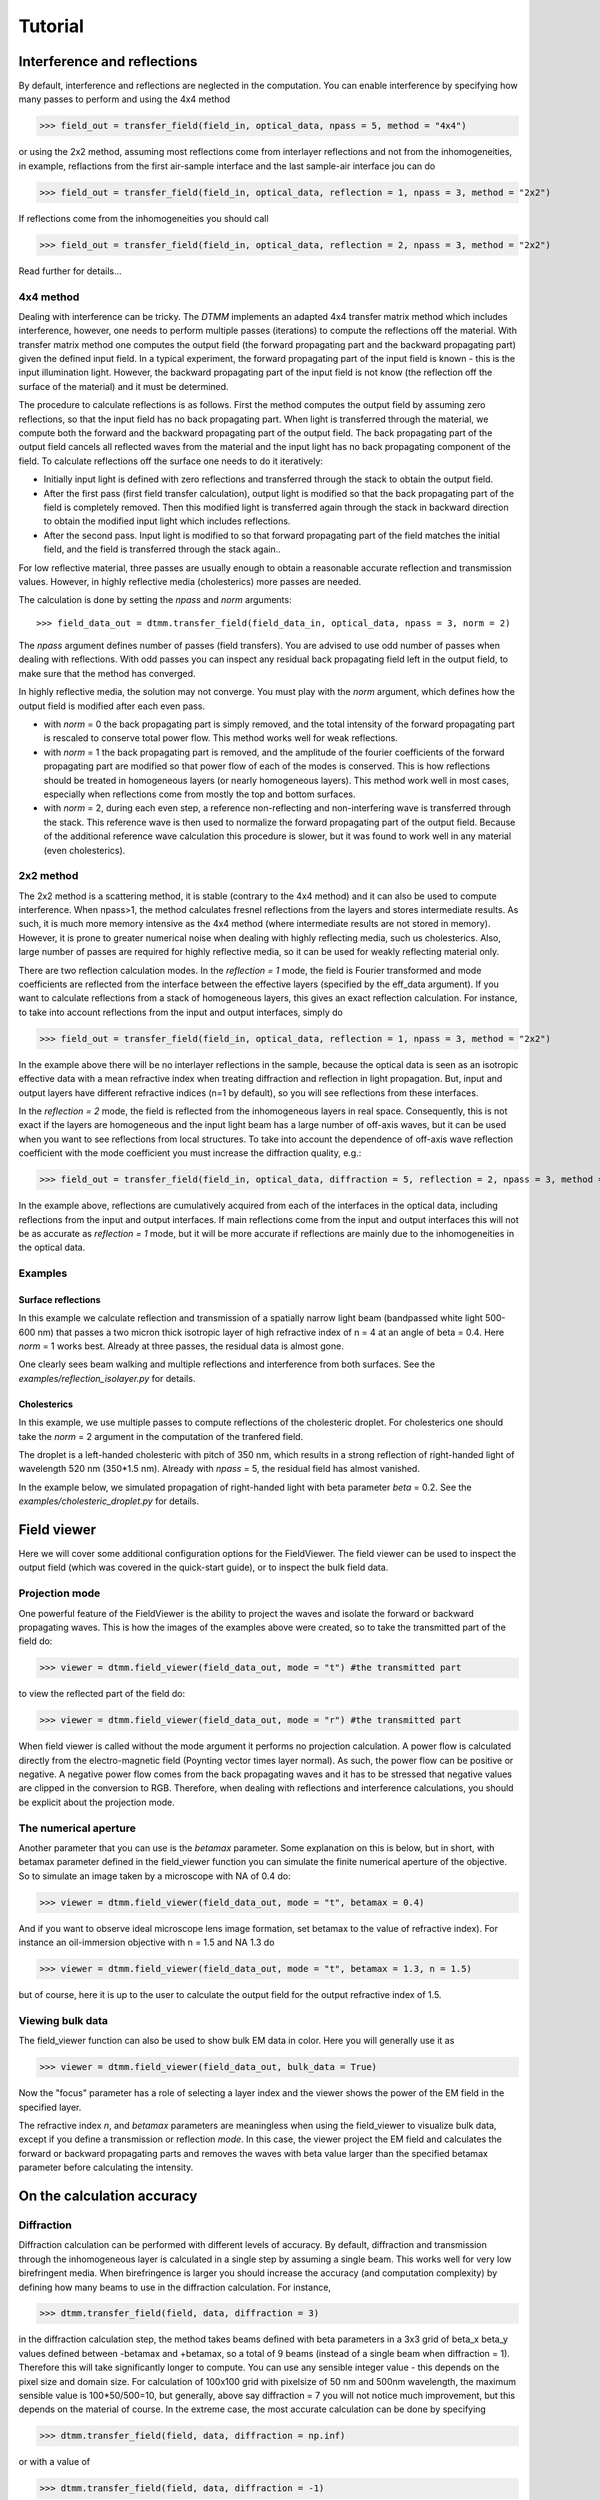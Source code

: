 .. _tutorial:

Tutorial
========

Interference and reflections
----------------------------

By default, interference and reflections are neglected in the computation. You can enable interference by specifying how many passes to perform and using the 4x4 method

>>> field_out = transfer_field(field_in, optical_data, npass = 5, method = "4x4")

or using the 2x2 method, assuming most reflections come from interlayer reflections and not from the inhomogeneities, in example, reflactions from the first air-sample interface and the last sample-air interface
jou can do

>>> field_out = transfer_field(field_in, optical_data, reflection = 1, npass = 3, method = "2x2")

If reflections come from the inhomogeneities you should call

>>> field_out = transfer_field(field_in, optical_data, reflection = 2, npass = 3, method = "2x2")

Read further for details...


4x4 method
++++++++++

Dealing with interference can be tricky. The `DTMM` implements an adapted 4x4 transfer 
matrix method which includes interference, however, one needs to perform multiple passes (iterations) to compute the reflections off the material. With transfer matrix method one computes the output field (the forward propagating part and the backward propagating part) given the defined input field. In a typical experiment, the forward propagating part of the input field is known - this is the input illumination light. However, the backward propagating part of the input field is not know (the reflection off the surface of the material) and it must be determined. 

The procedure to calculate reflections is as follows. First the method computes the output field by assuming zero reflections, so that the input field has no back propagating part. When light is transferred through the material, we compute both the forward and the backward propagating part of the output field. The back propagating part of the output field cancels all reflected waves from the material and the input light has no back propagating component of the field. To calculate reflections off the surface one needs to do it iteratively:

* Initially input light is defined with zero reflections and transferred through the stack to obtain the output field.
* After the first pass (first field transfer calculation), output light is modified so that the back propagating part of the field is completely removed. Then this modified light is transferred again through the stack in backward direction to obtain the modified input light which includes reflections.
* After the second pass. Input light is modified to so that forward propagating part of the field matches the initial field, and the field is transferred through the stack again..

For low reflective material, three passes are usually enough to obtain a reasonable accurate reflection and transmission values. However, in highly reflective media (cholesterics) more passes are needed.

The calculation is done by setting the `npass` and `norm` arguments::

>>> field_data_out = dtmm.transfer_field(field_data_in, optical_data, npass = 3, norm = 2)

The `npass` argument defines number of passes (field transfers). You are advised to use odd number of passes when dealing with reflections. With odd passes you can inspect any residual back propagating field left in the output field, to make sure that the method has converged.

In highly reflective media, the solution may not converge. You must play with the `norm` argument, which defines how the output field is modified after each even pass. 

* with `norm` = 0 the back propagating part is simply removed, and the total intensity of the forward propagating part is rescaled to conserve total power flow. This method works well for weak reflections.
* with `norm` = 1 the back propagating part is removed, and the amplitude of the fourier coefficients of the forward propagating part are modified so that power flow of each of the modes is conserved. This is how reflections should be treated in homogeneous layers (or nearly homogeneous layers). This method work well in most cases, especially when reflections come from mostly the top and bottom surfaces.
* with `norm` = 2, during each even step, a reference non-reflecting and non-interfering wave is transferred through the stack. This reference wave is then used to normalize the forward propagating part of the output field. Because of the additional reference wave calculation this procedure is slower, but it was found to work well in any material (even cholesterics).

2x2 method
++++++++++

The 2x2 method is a scattering method, it is stable (contrary to the 4x4 method) and it can also be used to compute interference. When npass>1, the method calculates fresnel reflections from the layers and stores intermediate results. As such, it is much more memory intensive as the 4x4 method (where intermediate results are not stored in memory). However, it is prone to greater numerical noise when dealing with highly reflecting media, such us cholesterics. Also, large number of passes are required for highly reflective media, so it can be used for weakly reflecting material only.

There are two reflection calculation modes. In the `reflection = 1` mode, the field is Fourier transformed and mode coefficients are reflected from the interface between the effective layers (specified by the eff_data argument). If you want to calculate reflections from a stack of homogeneous layers, this gives an exact reflection calculation. For instance, to take into account reflections from the input and output interfaces, simply do

>>> field_out = transfer_field(field_in, optical_data, reflection = 1, npass = 3, method = "2x2")

In the example above there will be no interlayer reflections in the sample, because the optical data is seen as an isotropic effective data with a mean refractive index when treating diffraction and reflection in light propagation. But, input and output layers have different refractive indices (n=1 by default), so you will see reflections from these interfaces.

In the `reflection = 2` mode, the field is reflected from the inhomogeneous layers in real space. Consequently, this is not exact if the layers are homogeneous and the input light beam has a large number of off-axis waves, but it can be used when you want to see reflections from local structures. To take into account the dependence of off-axis wave reflection coefficient with the mode coefficient you must increase the diffraction quality, e.g.:

>>> field_out = transfer_field(field_in, optical_data, diffraction = 5, reflection = 2, npass = 3, method = "2x2")

In the example above, reflections are cumulatively acquired from each of the interfaces in the optical data, including reflections from the input and output interfaces. If main reflections come from the input and output interfaces this will not be as accurate as `reflection = 1` mode, but it will be more accurate if reflections are mainly due to the inhomogeneities in the optical data.

Examples
++++++++

Surface reflections
'''''''''''''''''''

In this example we calculate reflection and transmission of a spatially narrow light beam (bandpassed white light 500-600 nm) that passes a two micron thick isotropic layer of high refractive index of n = 4 at an angle of beta = 0.4. Here `norm` = 1 works best. Already at three passes, the residual data is almost gone.

One clearly sees beam walking and multiple reflections and interference from both surfaces. See the `examples/reflection_isolayer.py` for details.

.. plot:: examples/reflection_isolayer.py

   Reflection and transmission of an off-axis (beta = 0.4) light beam from a single layer of two micron thick high refractive index material (n=4). Intensity is increased to a value of 100, to see the multiple reflected waves,


Cholesterics
''''''''''''

In this example, we use multiple passes to compute reflections of the cholesteric
droplet. For cholesterics one should take the `norm` = 2 argument in the
computation of the tranfered field.

The droplet is a left-handed cholesteric with pitch of 350 nm, which results in a strong reflection of right-handed light of wavelength 520 nm (350*1.5 nm). Already with `npass` = 5, the residual field has almost vanished.

In the example below, we simulated propagation of right-handed light with beta parameter `beta` = 0.2. See the `examples/cholesteric_droplet.py` for details.


.. plot:: examples/cholesteric_droplet.py

   Reflection and transmission properties of a cholesterol droplet.


Field viewer 
------------

Here we will cover some additional configuration options for the FieldViewer. The field viewer can be used to inspect the output field (which was covered in the quick-start guide), or to inspect the bulk field data.

Projection mode
+++++++++++++++

One powerful feature of the FieldViewer is the ability to project the waves and isolate the forward or backward propagating waves. This is how the images of the examples above were created, so to take the transmitted part of the field do:

>>> viewer = dtmm.field_viewer(field_data_out, mode = "t") #the transmitted part

to view the reflected part of the field do:

>>> viewer = dtmm.field_viewer(field_data_out, mode = "r") #the transmitted part

When field viewer is called without the mode argument it performs no projection calculation. A power flow is calculated directly from the electro-magnetic field (Poynting vector times layer normal). As such, the power flow can be positive or negative. A negative power flow comes from the back propagating waves and it has to be stressed that negative values are clipped in the conversion to RGB. Therefore, when dealing with reflections and interference calculations, you should be explicit about the projection mode.

The numerical aperture
++++++++++++++++++++++

Another parameter that you can use is the `betamax` parameter. Some explanation on this is below, but in short, with betamax parameter defined in the field_viewer function you can simulate the finite numerical aperture of the objective. So to simulate an image taken by a microscope with NA of 0.4 do:

>>> viewer = dtmm.field_viewer(field_data_out, mode = "t", betamax = 0.4)

And if you want to observe ideal microscope lens image formation, set betamax to the value of refractive index). For instance an oil-immersion objective with n = 1.5 and NA 1.3 do

>>> viewer = dtmm.field_viewer(field_data_out, mode = "t", betamax = 1.3, n = 1.5)

but of course, here it is up to the user to calculate the output field for the output refractive index of 1.5.

Viewing bulk data
+++++++++++++++++

The field_viewer function can also be used to show bulk EM data in color. Here you will generally use it as

>>> viewer = dtmm.field_viewer(field_data_out, bulk_data = True)

Now  the "focus" parameter has a role of selecting a layer index and the viewer shows the power of the EM field in the specified layer.


.. .. plot:: examples/viewer_bulk_data.py

   Bulk viewer - viewing field in a specified layer.

The refractive index `n`, and `betamax` parameters are meaningless when using the field_viewer to visualize bulk data, except if you define a transmission or reflection `mode`. In this case, the viewer project the EM field and calculates the forward or backward propagating parts and removes the waves with beta value larger than the specified betamax parameter before calculating the intensity. 



On the calculation accuracy
---------------------------

Diffraction
+++++++++++

Diffraction calculation can be performed with different levels of accuracy. By default, diffraction and transmission through the inhomogeneous layer is calculated in a single step by assuming a single beam. This works well for very low birefringent media. When birefringence is larger you should increase the accuracy (and computation complexity) by defining how many beams to use in the diffraction calculation. For instance,

>>> dtmm.transfer_field(field, data, diffraction = 3) 

in the diffraction calculation step, the method takes beams defined with beta parameters in a 3x3 grid of beta_x beta_y values defined between -betamax and +betamax, so a total of 9 beams (instead of a single beam when diffraction = 1). Therefore this will take significantly longer to compute. You can use any sensible integer value - this depends on the pixel size and domain size. For calculation of 100x100 grid with pixelsize of 50 nm and 500nm wavelength, the maximum sensible value is 100*50/500=10, but generally, above say diffraction = 7 you will not notice much improvement, but this depends on the material of course. In the extreme case, the most accurate calculation can be done by specifying  

>>> dtmm.transfer_field(field, data, diffraction = np.inf)

or with a value of 

>>> dtmm.transfer_field(field, data, diffraction = -1) 

This triggers a `full` treatment of diffraction, transfers all waves within the beta < betamax. This method is very slow, and should not be used generally, except for very small samples.

Try experimenting yourself. As a rule of thumb, diffraction = 1 gives a reasonable first approximation and is very fast to compute, and with diffraction = 5 you are very close to the real thing, but about 5*5 slower to compute. 

In the examples below we show difference between several diffraction arguments (0,1,5). With diffraction = 0, the method does not include diffraction effects. With diffraction = 1 and 5, one can see that due to diffraction a halo ring appears and the appearance of colors is slightly different for all three methods. 


.. plot:: examples/diffraction_accuracy.py

   A comparison of diffraction = 0, diffraction = 1, and diffraction = 5 transmission calculations of same radial nematic droplet. See source for details on optical parameters.


.. note:: You can also disable diffraction calculation step by setting the diffraction = False to trigger a standard 2x2 jones calculation or 4x4 Berreman calculation (when method = 4x4)

On the betamax parameter
++++++++++++++++++++++++

The `betamax` parameter defines the maximum value of the plane wave `beta` parameter in the diffraction step of the calculation. In air, the maximum value of beta is 1. A plane wave with beta = 1 is a plane wave traversing in the lateral direction (at 90 degree with respect to the layer normal). If beta is greater than 1 in air, the plane wave is no longer a traveling wave, but it becomes an evanescent wave and the propagation becomes unstable in the 4x4 method (when `method = "4x4"` is used in the computation). In a medium with higher refractive index, the maximum value for a traveling wave is the refractive index beta=n. Generally you should use betamax < n, where n is the lowest refractive index in the optical stack (including the input and output isotropic layers). Therefore, if you should set betamax < 1 when the input and output layers are air with n=1. Some examples:

>>> dtmm.transfer_field(field, data, betamax = 0.99, method = '4x4') #safe
>>> dtmm.transfer_field(field, data, betamax = 1,  method = '4x4') #unsafe
>>> dtmm.transfer_field(field, data, betamax = 1.49,  method = '4x4', nin = 1.5, nout = 1.5) #safe
>>> dtmm.transfer_field(field, data, betamax = 1.6, method = '4x4', nin = 1.5, nout = 1.5) #unsafe

When dealing only with forward waves (the 2x2 approach).. the method is stable, and all above examples are safe to execute:

>>> dtmm.transfer_field(field, data, betamax = 2, method = '2x2') #safe

However, there is one caveat.. when increasing the diffraction accuracy it is also better to stay in the betamax < 1 range to increase computation speed. For instance, both examples below will give similarly accurate results, but computation complexity is higher when we use higher number of waves in the diffraction calculation step:

>>> dtmm.transfer_field(field, data, betamax = 2, diffraction = 5) #safe but slow
>>> dtmm.transfer_field(field, data, betamax = 1, diffraction = 3) #safe and faster



Color Conversion
----------------

In this tutorial you will learn how to transform specter to RGB colors using `CIE 1931`_ standard observer color matching function (see `CIE 1931`_ wiki pages for details on XYZ color space). You will learn how to use custom light source specter data and how to compare the simulated data with experiments (images obtained by a color camera). First we will go through some basics, but you can skip this part and go directly to :ref:`custom-light-source` 

Background
++++++++++

In the :mod:`dtmm.color` there is a limited set of functions for converting computed specters to RGB images. It is not a full color engine, so only a few color conversion functions are implemented. The specter is converted to color using a `CIE 1931`_ color matching function (CMF). Conversion to color is performed as follows. Specter data is first converted to XYZ color space using the `CIE 1931`_ standard observer (5 nm tabulated) color matching function data. Then the image is converted to RGB color space (using a D65 reference white point) as specified in the `sRGB`_ standard (see `sRGB`_ wiki pages for details on sRGB color space). Data values are then clipped to (0.,1.) and finally, sRGB gamma transfer function is applied.


CIE 1931 standard observer
''''''''''''''''''''''''''

`CIE 1931`_ color matching function can be loaded from table with.

.. doctest::
   
   >>> import dtmm.color as dc
   >>> import numpy as np
   >>> cmf = dc.load_cmf()
   >>> cmf.shape
   (81, 3)

It is a 5nm tabulated data (between 380 and 780 nm) of 2-deg *XYZ* tristimulus values - a numerical representation of human vision system with three cones. This table is used to convert specter data to *XYZ* color space.

.. plot:: examples/color_cmf.py

   XYZ tristimulus values.

D65 standard illuminant
'''''''''''''''''''''''

CIE also defines several standard illuminants. We will work with a D65 standard illuminant, which represents natural daylight. Its XYZ tristimulus value is used as a reference white color in the `sRGB`_ standard.

.. doctest::
   
   >>> spec = dc.load_specter()

.. plot:: examples/color_D65.py

   D65 color specter from 5nm tabulated data.

XYZ Color Space
'''''''''''''''

The CMF table and D65 specter are defined so that resulting RGB image gives a white color.  To convert specter to XYZ color space the specter dimensions has to match CMF table dimensions. CIE 1931 CMF is defined between 380 and 780 nm, while the D65 specter is defined between 300 and 830 nm. Let us match the specter to CMF by interpolating D65 tabulated data at CMF wavelengths:

.. doctest::

   >>> wavelengths, cmf = dc.load_cmf(retx = True)
   >>> spec = dc.load_specter(wavelengths)

Now we can convert the specter to XYZ value with:

.. doctest::

   >>> dc.spec2xyz(spec,cmf)
   array([2008.69027494, 2113.45495097, 2301.13095117])

Typically you will want to work with a normalized specter:

.. doctest::

   >>> spec = dc.normalize_specter(spec,cmf)
   >>> xyz = dc.spec2xyz(spec,cmf)
   >>> xyz
   array([0.95042966, 1.        , 1.08880057])

Here we have normalized the specter so that the resulting XYZ value has the Y component equal to 1 (full brightness). 

SRGB Color Space
''''''''''''''''

Resulting XYZ can be converted to sRGB (using sRGB color primaries) with

.. doctest::

   >>> linear_rgb = dc.xyz2srgb(xyz)
   >>> linear_rgb
   array([0.99988402, 1.00003784, 0.99996664])
  
Because we have used a D65 specter data to compute the XYZ tristimulus values, the resulting RGB equals full brightness white color [1,1,1] (small deviation comes from the numerical precision of the XYZ2RGB color matrix transform). Note that Color matrices in the standard are defined for 8bit transformation. When converting float values to unsigned integer (8bit mode), these values have to be multiplied with 255 and clipped to a range of [0,255]. Finally, we have to apply sRGB gamma curve to have this linear data ready to display on a sRGB monitor.

.. doctest::

   >>> rgb = dc.apply_srgb_gamma(linear_rgb)

Since conversion to sRGB color space (from the input specter values) is a standard operation, there is a helper function to perform this transformation in a single call:

.. doctest::

   >>> rgb2 = dc.specter2color(spec,cmf)
   >>> np.allclose(rgb,rgb2)
   True

Transmission CMF
''''''''''''''''

We can define a transmission color matching function. The idea is to have the CMF function defined for a transmission coefficients for a specific illumination so that the transmission computation becomes independent on the actual light spectra used in the experiment. For example, say we have computed transmission coefficients for a given set of wavelengths

.. doctest::

   >>> wavelengths = [380,480,580,680,780]
   >>> coefficients = [1,1,1,1,1]

We would like to construct a color matching function that will convert these coefficient to color, assuming a given light spectrum. We can build a transmission color matching function with

.. doctest::

   >>> tcmf = dc.cmf2tcmf(cmf, spec)

or we could have loaded this directly with:

.. doctest::

   >>> tcmf2 = dc.load_tcmf()
   >>> np.allclose(tcmf,tcmf2)
   True

.. plot:: examples/color_tcmf.py

   D65-normalized XYZ tristimulus values.

this way we defined a new CMF function that converts unity transmission curve to bright white color (We are using D65 illuminant here).

.. doctest::

   >>> rgb3 = dc.specter2color([1]*81,tcmf)
   >>> import numpy as np
   >>> np.allclose(rgb,rgb3)
   True

All fair, but we would not like to compute transmission coefficients at all 81 wavelengths defined in the original CMF data. We need to integrate the CMF function 


.. doctest::

   >>> itcmf = dc.integrate_data(wavelengths, np.linspace(380,780,81), tcmf)

which results in a new CMF function applicable to transmission coefficients defined at new  (different) wavelengths

We could have built this data directly by:

.. doctest::

   >>> itcmf = dc.load_tcmf(wavelengths)

Now we can compute 

   >>> rgb4 = dc.specter2color(coefficients,itcmf)
   >>> import numpy as np
   >>> np.allclose(rgb,rgb4)
   True

Color Rendering
'''''''''''''''

Not all colors can be displayed on a sRGB monitor. Colors that are out of gamut (R,G,B) chanels are larger than 1. or smaller than 0. are clipped. For instance, a D65 light that gives (R,G,B) = (1,1,1)* intensity filtered with a 150 nm band-pass filter already has colors clipped at some higher values of intensities. These colors are more vivid and saturated at light intensity of 1. 


.. plot:: examples/color_bandpass_filter.py
   
   An example of color rendering of a D65 illuminant filtered with a band-pass filter. If the illuminant is too bright, color clipping may occur. 

Also, with sRGB color space we cannot render all colors, especially in the green part of the spectrum. For example, let us compute RGB values of a D65 light filtered with a band-pass filter between 500 and 550 nm.

.. doctest::

   >>> tcmf = dc.load_tcmf([500,550])
   >>> xyz = dc.spec2xyz([1.,1.], tcmf)
   >>> rgb = dc.xyz2srgb(xyz)
   >>> rgb
   array([-0.37267476,  0.67704885, -0.0234957 ])

gives a strong negative value in the red channel, which shows that the color is too saturated to be displayed in a sRGB color space. After we apply gamma (which clips the RGB channels to (0,1.)) we get

.. doctest::

   >>> dc.apply_srgb_gamma(rgb)
   array([0.        , 0.84176254, 0.        ])

with the blue and red channel clipped. We should have used wide-gamut color space and a monitor capable of displaying wider gamuts to display this color properly. As stated already, this package was not intended to be a full color management system and you should use your own CMS system if you need more complex color transforms and rendering.

.. _`custom-light-source`:

Examples
++++++++

By default, in simulations light source is assumed to be the D65 illuminant. The reason is that with a D65 light source the color of fully transmissive filter is neutral gray (or white) when using the CIE color matching functions. If you want co compare with experiments, when using D65 light in simulation, you should do a proper white balance correction in your camera to obtain similar color rendering of the images obtained in experiments. 

Another option is to match the illuminant used in simulation to the illuminant used in experiments. Say you have an illuminant data stored in a file called "illuminant.dat", you can create a cmf function by

>>> cmf = dc.load_tcmf(wavelengths, illuminant = "illuminant.dat")

Afterwards, it is possible to set this illuminant in the field_viewer.

>>> viewer = dtmm.field_viewer(field_data, cmf = cmf)

For a standard A illuminant the example from the front page look like this:


.. plot:: examples/custom_illuminant.py

   A hello world example, but this time, illumination was performed with a standard A illuminant.

Now, to compare this with the experimentally obtained images, you should disable all white balance correction in your camera, or if your camera has this option, set the white balance to day-light conditions. This way your color camera will transform the image assuming a D65 light source illuminant, just as the `dtmm` package does when it computes the RGB image. Also, non-scientific SLR cameras typically use some standard color profile that tend to increase the saturation of colors. Probably it is best to use a neutral or faithful color profile if your camera provides you with this option.


.. _`CIE 1931`: https://en.wikipedia.org/wiki/CIE_1931_color_space
.. _`sRGB`: https://en.wikipedia.org/wiki/SRGB


